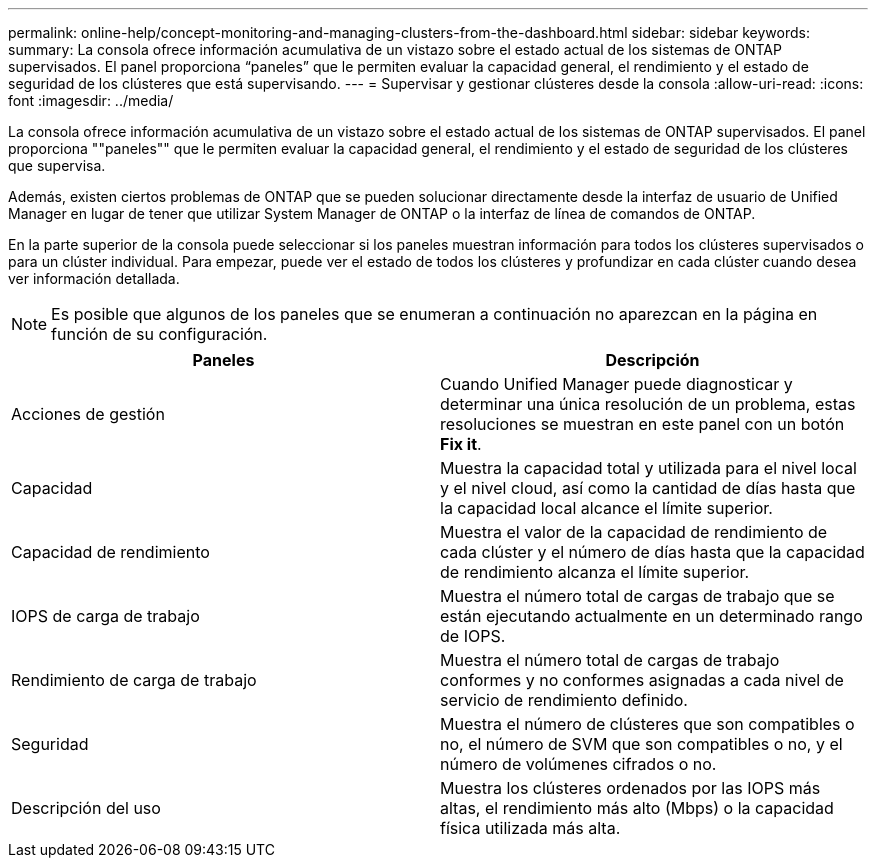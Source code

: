 ---
permalink: online-help/concept-monitoring-and-managing-clusters-from-the-dashboard.html 
sidebar: sidebar 
keywords:  
summary: La consola ofrece información acumulativa de un vistazo sobre el estado actual de los sistemas de ONTAP supervisados. El panel proporciona “paneles” que le permiten evaluar la capacidad general, el rendimiento y el estado de seguridad de los clústeres que está supervisando. 
---
= Supervisar y gestionar clústeres desde la consola
:allow-uri-read: 
:icons: font
:imagesdir: ../media/


[role="lead"]
La consola ofrece información acumulativa de un vistazo sobre el estado actual de los sistemas de ONTAP supervisados. El panel proporciona ""paneles"" que le permiten evaluar la capacidad general, el rendimiento y el estado de seguridad de los clústeres que supervisa.

Además, existen ciertos problemas de ONTAP que se pueden solucionar directamente desde la interfaz de usuario de Unified Manager en lugar de tener que utilizar System Manager de ONTAP o la interfaz de línea de comandos de ONTAP.

En la parte superior de la consola puede seleccionar si los paneles muestran información para todos los clústeres supervisados o para un clúster individual. Para empezar, puede ver el estado de todos los clústeres y profundizar en cada clúster cuando desea ver información detallada.

[NOTE]
====
Es posible que algunos de los paneles que se enumeran a continuación no aparezcan en la página en función de su configuración.

====
|===
| Paneles | Descripción 


 a| 
Acciones de gestión
 a| 
Cuando Unified Manager puede diagnosticar y determinar una única resolución de un problema, estas resoluciones se muestran en este panel con un botón *Fix it*.



 a| 
Capacidad
 a| 
Muestra la capacidad total y utilizada para el nivel local y el nivel cloud, así como la cantidad de días hasta que la capacidad local alcance el límite superior.



 a| 
Capacidad de rendimiento
 a| 
Muestra el valor de la capacidad de rendimiento de cada clúster y el número de días hasta que la capacidad de rendimiento alcanza el límite superior.



 a| 
IOPS de carga de trabajo
 a| 
Muestra el número total de cargas de trabajo que se están ejecutando actualmente en un determinado rango de IOPS.



 a| 
Rendimiento de carga de trabajo
 a| 
Muestra el número total de cargas de trabajo conformes y no conformes asignadas a cada nivel de servicio de rendimiento definido.



 a| 
Seguridad
 a| 
Muestra el número de clústeres que son compatibles o no, el número de SVM que son compatibles o no, y el número de volúmenes cifrados o no.



 a| 
Descripción del uso
 a| 
Muestra los clústeres ordenados por las IOPS más altas, el rendimiento más alto (Mbps) o la capacidad física utilizada más alta.

|===